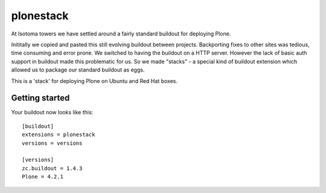 ==========
plonestack
==========

At Isotoma towers we have settled around a fairly standard buildout for
deploying Plone.

Inititally we copied and pasted this still evolving buildout between projects.
Backporting fixes to other sites was tedious, time consuming and error prone.
We switched to having the buildout on a HTTP server. However the lack of basic
auth support in buildout made this problematic for us. So we made "stacks" - a
special kind of buildout extension which allowed us to package our standard
buildout as eggs.

This is a 'stack' for deploying Plone on Ubuntu and Red Hat boxes.


Getting started
===============

Your buildout now looks like this::

    [buildout]
    extensions = plonestack
    versions = versions

    [versions]
    zc.buildout = 1.4.3
    Plone = 4.2.1

